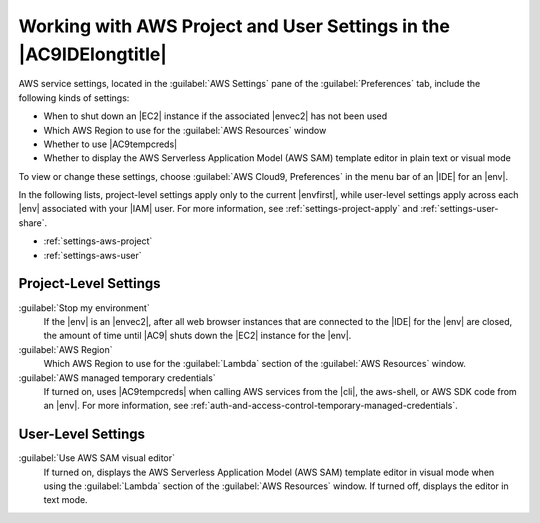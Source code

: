 .. Copyright 2010-2018 Amazon.com, Inc. or its affiliates. All Rights Reserved.

   This work is licensed under a Creative Commons Attribution-NonCommercial-ShareAlike 4.0
   International License (the "License"). You may not use this file except in compliance with the
   License. A copy of the License is located at http://creativecommons.org/licenses/by-nc-sa/4.0/.

   This file is distributed on an "AS IS" BASIS, WITHOUT WARRANTIES OR CONDITIONS OF ANY KIND,
   either express or implied. See the License for the specific language governing permissions and
   limitations under the License.

.. _settings-aws:

###################################################################
Working with AWS Project and User Settings in the |AC9IDElongtitle|
###################################################################

.. meta::
    :description:
        Describes how to work with AWS project and user settings in the AWS Cloud9 IDE.

AWS service settings, located in the :guilabel:`AWS Settings` pane of the :guilabel:`Preferences` tab, include the following kinds of settings:

* When to shut down an |EC2| instance if the associated |envec2| has not been used
* Which AWS Region to use for the :guilabel:`AWS Resources` window
* Whether to use |AC9tempcreds|
* Whether to display the AWS Serverless Application Model (AWS SAM) template editor in plain text or visual mode

To view or change these settings, choose :guilabel:`AWS Cloud9, Preferences` in the menu bar of an |IDE| for an |env|. 

In the following lists, project-level settings apply only to the current |envfirst|, while 
user-level settings apply across each |env| associated with your |IAM| user. For more information, see 
:ref:`settings-project-apply` and :ref:`settings-user-share`.

* :ref:`settings-aws-project`
* :ref:`settings-aws-user`

.. _settings-aws-project:

Project-Level Settings
======================

:guilabel:`Stop my environment`
   If the |env| is an |envec2|, after all web browser instances that are connected to the |IDE| for the |env| are closed, the amount of time until 
   |AC9| shuts down the |EC2| instance for the |env|.

:guilabel:`AWS Region`
   Which AWS Region to use for the :guilabel:`Lambda` section of the :guilabel:`AWS Resources` window.

:guilabel:`AWS managed temporary credentials`
   If turned on, uses |AC9tempcreds| when calling AWS services from the |cli|, the aws-shell, or AWS SDK code from an |env|. For more information, 
   see :ref:`auth-and-access-control-temporary-managed-credentials`.

.. _settings-aws-user:

User-Level Settings
===================

:guilabel:`Use AWS SAM visual editor`
   If turned on, displays the AWS Serverless Application Model (AWS SAM) template editor in visual mode 
   when using the :guilabel:`Lambda` section of the :guilabel:`AWS Resources` window. If turned off, displays the editor in text mode.